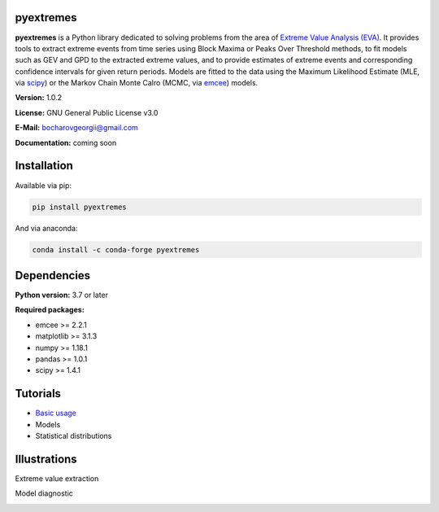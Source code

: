 .. role:: bash(code)
   :language: bash

.. role:: python(code)
   :language: python

|build status| |coverage status| |pypi package|

pyextremes
==========
**pyextremes** is a Python library dedicated to solving problems from the area of `Extreme Value Analysis (EVA) <https://en.wikipedia.org/wiki/Extreme_value_theory>`_. It provides tools to extract extreme events from time series using Block Maxima or Peaks Over Threshold methods, to fit models such as GEV and GPD to the extracted extreme values, and to provide estimates of extreme events and corresponding confidence intervals for given return periods. Models are fitted to the data using the Maximum Likelihood Estimate (MLE, via `scipy <https://www.scipy.org/>`_) or the Markov Chain Monte Calro (MCMC, via `emcee <https://emcee.readthedocs.io/en/stable/>`_) models.

**Version:** 1.0.2

**License:** GNU General Public License v3.0

**E-Mail:** bocharovgeorgii@gmail.com

**Documentation:** coming soon

Installation
============
Available via pip:

.. code:: bash

    pip install pyextremes

And via anaconda:

.. code:: bash

    conda install -c conda-forge pyextremes

Dependencies
============
**Python version:** 3.7 or later

**Required packages:**

- emcee >= 2.2.1
- matplotlib >= 3.1.3
- numpy >= 1.18.1
- pandas >= 1.0.1
- scipy >= 1.4.1

Tutorials
=========
- `Basic usage <https://nbviewer.jupyter.org/github/georgebv/pyextremes-notebooks/blob/master/notebooks/EVA%20basic.ipynb>`_
- Models
- Statistical distributions

Illustrations
=============
Extreme value extraction

|extreme events image|

Model diagnostic

|model diagnostic image|

.. |build status| image:: https://travis-ci.org/georgebv/pyextremes.svg?branch=master
   :target: https://travis-ci.org/georgebv/pyextremes

.. |coverage status| image:: https://codecov.io/gh/georgebv/pyextremes/branch/master/graph/badge.svg
  :target: https://codecov.io/gh/georgebv/pyextremes

.. |pypi package| image:: https://badge.fury.io/py/pyextremes.svg
    :target: https://badge.fury.io/py/pyextremes

.. |extreme events image| image:: ./docs/source/example_images/extremes.png

.. |model diagnostic image| image:: ./docs/source/example_images/diagnostic.png
